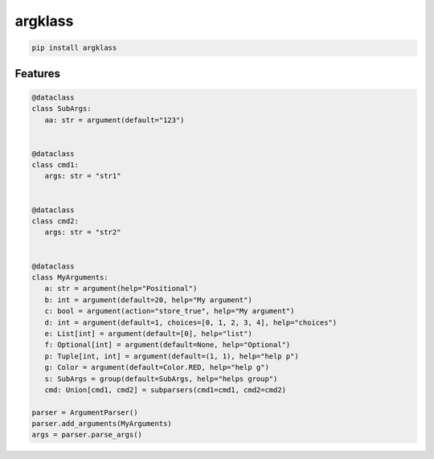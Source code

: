 argklass
=============================

|pypi| |py_versions| |codecov| |docs| |tests| |style|

.. |pypi| image:: https://img.shields.io/pypi/v/argklass.svg
    :target: https://pypi.python.org/pypi/argklass
    :alt: Current PyPi Version

.. |py_versions| image:: https://img.shields.io/pypi/pyversions/argklass.svg
    :target: https://pypi.python.org/pypi/argklass
    :alt: Supported Python Versions

.. |codecov| image:: https://codecov.io/gh/Delaunay/argklass/branch/master/graph/badge.svg?token=40Cr8V87HI
   :target: https://codecov.io/gh/Delaunay/argklass

.. |docs| image:: https://readthedocs.org/projects/argklass/badge/?version=latest
   :target:  https://argklass.readthedocs.io/en/latest/?badge=latest

.. |tests| image:: https://github.com/Delaunay/argklass/actions/workflows/test.yml/badge.svg?branch=master
   :target: https://github.com/Delaunay/argklass/actions/workflows/test.yml

.. |style| image:: https://github.com/Delaunay/argklass/actions/workflows/style.yml/badge.svg?branch=master
   :target: https://github.com/Delaunay/argklass/actions/workflows/style.yml


.. code-block:: bash

   pip install argklass


Features
--------

.. code-block:: python

   @dataclass
   class SubArgs:
      aa: str = argument(default="123")


   @dataclass
   class cmd1:
      args: str = "str1"


   @dataclass
   class cmd2:
      args: str = "str2"


   @dataclass
   class MyArguments:
      a: str = argument(help="Positional")
      b: int = argument(default=20, help="My argument")
      c: bool = argument(action="store_true", help="My argument")
      d: int = argument(default=1, choices=[0, 1, 2, 3, 4], help="choices")
      e: List[int] = argument(default=[0], help="list")
      f: Optional[int] = argument(default=None, help="Optional")
      p: Tuple[int, int] = argument(default=(1, 1), help="help p")
      g: Color = argument(default=Color.RED, help="help g")
      s: SubArgs = group(default=SubArgs, help="helps group")
      cmd: Union[cmd1, cmd2] = subparsers(cmd1=cmd1, cmd2=cmd2)

   parser = ArgumentParser()
   parser.add_arguments(MyArguments)
   args = parser.parse_args()